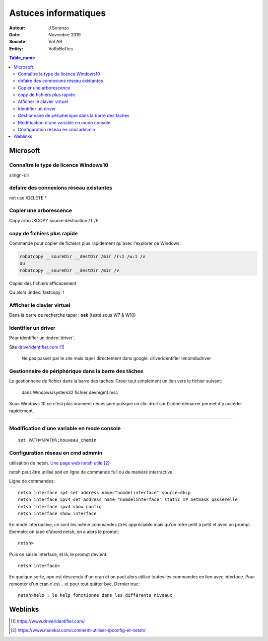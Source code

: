 ++++++++++++++++++++++++++++++++
Astuces informatiques
++++++++++++++++++++++++++++++++

:Auteur: J.Soranzo
:Date: Novembre 2019
:Societe: VoLAB
:Entity: VoRoBoTics

.. contents:: Table_name
    :backlinks: top


.. index::
    pair: Astuce; Microsoft


================================
Microsoft
================================

Connaître le type de licence Windows10 
===========================================================================

slmgr -dli

défaire des connexions réseau existantes 
==========================================
net use /DELETE *

Copier une arborescence 
======================================
Copy arbo :XCOPY source destination  /T /E


.. index:: Copier des fichiers

copy de fichiers plus rapide
======================================

Commande pour copier de fichiers plus rapidement qu'avec l'explorer de Windows.

.. code::

    robotcopy __soureDir __destDir /mir /r:1 /w:1 /v
    ou
    robotcopy __soureDir __destDir /mir /v

Copier des fichiers efficacement

Ou alors :index:`fastcopy` !

.. index::
    single: Virtual keyboard
    single: Clavier virtuel

Afficher le clavier virtuel
======================================
Dans la barre de recherche taper : **osk** (testé sous W7 & W10)

Identifier un driver
===============================
Pour identifier un :index:`driver`.


Site `driveridentifier.com`_

.. _`driveridentifier.com` : https://www.driveridentifier.com/

  Ne pas passer par le site mais taper directement dans google:
  driveridentifier lenomdudriver
  
.. index:: Gestionnaire de fichier, Barre des tâches

Gestionnaire de périphérique dans la barre des tâches 
======================================================= 
  
Le gestionnaire de fichier dans la barre des taches:
Créer tout simplement un lien vers le fichier suivant:

  dans Windows/system32 fichier devmgmt.msc

Sous Windows 10 ce n'est plus vraiment nécessaire puisque un clic droit sur l'icône démarrer
permet d'y accéder rapidement.

#####

.. index::
    single: Windows; Change variable - CLI
    single: Windows; set PATH


Modification d'une variable en mode console 
=============================================================
::

    set PATH=%PATH%;nouveau_chemin


Configuration réseau en cmd admmin 
====================================================================================================

utilisation de netsh.  `Une page web netsh utile`_

.. _`Une page web netsh utile` : https://www.malekal.com/comment-utiliser-ipconfig-et-netsh/

netsh peut être utilisé soit en ligne de commande full ou de manière interractive.

Ligne de commandes::

    netsh interface ip4 set address name="nomdelinterface" source=dhcp
    netsh interface ipv4 set address name="nomdelinterface" static IP netmask passerelle
    netsh interface ipv4 show config
    netsh interface show interface
    

En mode interractive, ce sont les même commandes (très appréciable mais qu'on retre petit à petit
et avec un prompt. Exemple: on tape d'abord netsh, on a alors le prompt::

    netsh>

Puis on saisie interface, et là, le prompt devient::

    netsh interface>

En quelque sorte, opn est descendu d'un cran et on paut alors utilisé toutes les commandes en lien
avec interface. Pour remonter d'un cran c'est .. et pour tout quitter bye. Dernier truc::

    netsh>help : le help fonctionne dans les différents niveaux



=========
Weblinks
=========

.. target-notes::